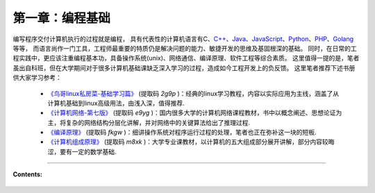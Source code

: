 第一章：编程基础
===================================

编写程序交付计算机执行的过程就是编程，
具有代表性的计算机语言有C、`C++ <http://www.cplusplus.com/>`_、`Java <https://java.com/en/>`_、`JavaScript <https://www.javascript.com/>`_、`Python <https://www.python.org/>`_、`PHP <https://www.php.net/>`_、`Golang <https://golang.google.cn/>`_ 等等，
而语言尚作一门工具，工程师最重要的特质仍是解决问题的能力、敏捷开发的思维及基固根深的基础。
同时，在日常的工程实践中，更应该注重编程基本功，具备操作系统(unix)、网络通信、编译原理、软件工程等综合素质。
这里值得一提的是，笔者虽出自科班，但在大学期间对于很多计算机基础课缺乏深入学习的过程，造成如今工程开发上的负反馈。
这里笔者推荐下述书册供大家学习参考：
 
 * `《鸟哥linux私房菜-基础学习篇》 <https://pan.baidu.com/s/1TiZQO3EIh6KTAOFXePyxog>`_ (提取码 `2g9p` )：经典的linux学习教程，内容以实际应用为主线，涵盖了从计算机基础到linux高级用法，由浅入深，值得推荐.
 * `《计算机网络-第七版》 <https://pan.baidu.com/s/1lVWdiLmwdPRYHKM8JAr9QQ>`_ (提取码 `e9yg` )：国内很多大学的计算机网络课程教材，书中以概念阐述、思想论证为主，将复杂的网络结构分层化讲解，并对网络中的关键算法给出了推理过程.
 * `《编译原理》 <https://pan.baidu.com/s/1Swt_izSEZGnYaA0-ijbV3w>`_ (提取码 `fkgw` )：细讲操作系统对程序运行过程的处理，笔者也正在弥补这一块的短板.
 * `《计算机组成原理》 <https://pan.baidu.com/s/1HzDePNOX8O0PlWwyka4x8g>`_ (提取码 `m8xk` )：大学专业课教材，以计算机的五大组成部分展开讲解，部分内容较晦涩，要有一定的数学基础.

-----

**Contents:**

  .. toctree::
     :maxdepth: 1
     :glob:

     ../c01/*
   
